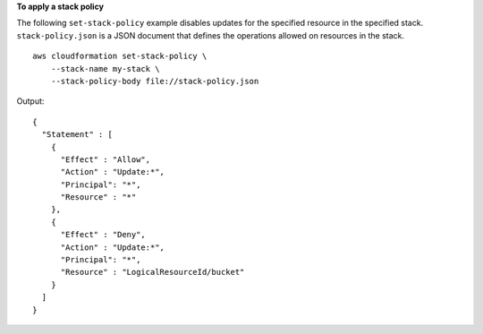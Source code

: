 **To apply a stack policy**

The following ``set-stack-policy`` example disables updates for the specified resource in the specified stack. ``stack-policy.json`` is a JSON document that defines the operations allowed on resources in the stack. ::

    aws cloudformation set-stack-policy \
        --stack-name my-stack \
        --stack-policy-body file://stack-policy.json

Output::

    {
      "Statement" : [
        {
          "Effect" : "Allow",
          "Action" : "Update:*",
          "Principal": "*",
          "Resource" : "*"
        },
        {
          "Effect" : "Deny",
          "Action" : "Update:*",
          "Principal": "*",
          "Resource" : "LogicalResourceId/bucket"
        }
      ]
    }
